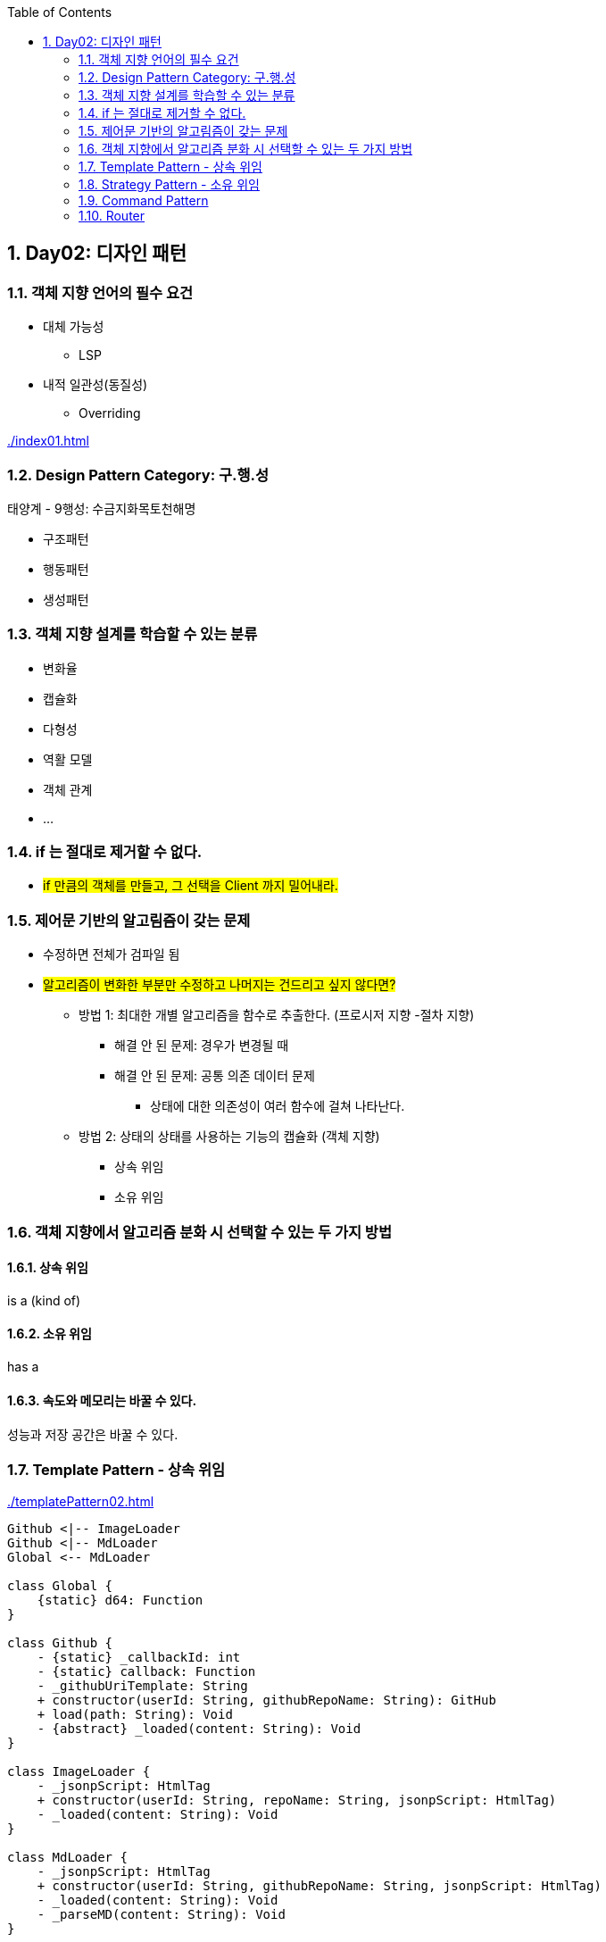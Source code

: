 :toc:
:numbered:

== Day02: 디자인 패턴
ifndef::imagesdir:[:imagesdir: .]

=== 객체 지향 언어의 필수 요건

* 대체 가능성
** LSP
* 내적 일관성(동질성)
** Overriding

link:{imagesdir}/index01.html[]

=== Design Pattern Category: 구.행.성

태양계 - 9행성: 수금지화목토천해명

* 구조패턴
* 행동패턴
* 생성패턴

=== 객체 지향 설계를 학습할 수 있는 분류

* 변화율
* 캡슐화
* 다형성
* 역활 모델
* 객체 관계
* ...

=== if 는 절대로 제거할 수 없다.

* #if 만큼의 객체를 만들고, 그 선택을 Client 까지 밀어내라.#

=== 제어문 기반의 알고림즘이 갖는 문제

* 수정하면 전체가 검파일 됨
* #알고리즘이 변화한 부분만 수정하고 나머지는 건드리고 싶지 않다면?#
** 방법 1: 최대한 개별 알고리즘을 함수로 추출한다. (프로시저 지향 -절차 지향)
*** 해결 안 된 문제: 경우가 변경될 때
*** 해결 안 된 문제: 공통 의존 데이터 문제
**** 상태에 대한 의존성이 여러 함수에 걸쳐 나타난다.
** 방법 2: 상태의 상태를 사용하는 기능의 캡슐화 (객체 지향)
*** 상속 위임
*** 소유 위임

=== 객체 지향에서 알고리즘 분화 시 선택할 수 있는 두 가지 방법

==== 상속 위임

is a (kind of)

==== 소유 위임

has a

==== 속도와 메모리는 바꿀 수 있다.

성능과 저장 공간은 바꿀 수 있다.

=== Template Pattern - 상속 위임

link:{imagesdir}/templatePattern02.html[]

[plantuml, templatePattern_class, png]
.....
Github <|-- ImageLoader
Github <|-- MdLoader
Global <-- MdLoader

class Global {
    {static} d64: Function
}

class Github {
    - {static} _callbackId: int
    - {static} callback: Function
    - _githubUriTemplate: String
    + constructor(userId: String, githubRepoName: String): GitHub
    + load(path: String): Void
    - {abstract} _loaded(content: String): Void
}

class ImageLoader {
    - _jsonpScript: HtmlTag
    + constructor(userId: String, repoName: String, jsonpScript: HtmlTag)
    - _loaded(content: String): Void
}

class MdLoader {
    - _jsonpScript: HtmlTag
    + constructor(userId: String, githubRepoName: String, jsonpScript: HtmlTag)
    - _loaded(content: String): Void
    - _parseMD(content: String): Void
}
.....

[plantuml, templatePattern_sequence, png]
.....
actor client
participant s75img <<ImageLoader>>
participant s75md <<MdLoader>>

client -> s75img: constructor(userId, githubRepoName, jsonpScript): ImageLoader
activate s75img
return s75img

client -> s75img: load(path): Void
activate s75img
    s75img -> s75img: _load(content): Void
    activate s75img
    deactivate s75img
deactivate s75img

client -> s75md: constructor(userId, githubRepoName, jsonpScript): ImageLoader
activate s75md
return s75md

client -> s75md: load(path): Void
activate s75md
    s75md -> s75md: _load(content): Void
    activate s75md
        s75md -> s75md: _parseMD(content): Void
        activate s75md
            s75md -> Global: d64(content: String): String
            activate Global
            s75md <- Global: decodeURIComponent: String
            deactivate Global
        deactivate s75md
    deactivate s75md
deactivate s75md
.....

=== Strategy Pattern - 소유 위임

link:{imagesdir}/strategyPattern03.html[]

[plantuml, strategyPattern_class, png]
.....
class Global {
    {static} d64: Function
    {static} parseMD(content: String): String
    {static} getHtmlTagUsingHtmlTagId: HtmlTag
    {static} imgParser: Function
    {static} mdParser: Function
}

class Github {
    - {static} _callbackId: int
    - {static} callback: Function
    - _githubUriTemplate: String
    + constructor(userId: String, githubRepoName: String): GitHub
    + load(path: String): Void
    + parser(parser: Function): Setter
}
.....

[plantuml, strategyPattern_sequence, png]
.....
actor client

client -> github: constructor(userId, githubRepoName): Github
activate github
return github

client -> github: parser(imgParser): Setter
activate github
deactivate github

client -> github: load(path): Void
activate github
deactivate github

client -> github: parser(mdParser): Setter
activate github
deactivate github

client -> github: load(path): Void
activate github
deactivate github
.....

=== Command Pattern

전략 패턴의 발전형

* Comand
** 전략 객체 & 전략이 사용하는 인자들을 묶어서 하나의 커맨드 객체로 만들어 사용

link:{imagesdir}/commandPattern04.html[]

[plantuml, commandPattern_class, png]
.....
Github -> Command

class Global {
    {static} d64: Function
    {static} parseMD(content: String): String
    {static} getHtmlTagUsingHtmlTagId: HtmlTag
    {static} imgParser: Function
    {static} mdParser: Function
}

class Github {
    - {static} _callbackId: int
    - {static} callback: Function
    - _githubUriTemplate: String
    - _command: Command
    + constructor(userId: String, githubRepoName: String): GitHub
    + load(path: String): Void
    + command(command: Command): Setter
}

class Command {
    - _parser: Function
    - _args: Array
    + constructor(parser: Function, args: Array)
    + parser: Getter
    + args: Getter
}
.....

[plantuml, commandPattern_sequence, png]
.....
actor client
participant gitHub <<Github>>
participant imgCommand <<Command>>
participant mdCommand <<Command>>

client -> gitHub: constructor(userId: String, githubRepoName: String): Github
activate gitHub
return gitHub

client -> imgCommand: constructor(imgParser: Function, args: Array): Command
activate imgCommand
return imgCommand

client -> gitHub: command(imgCommand: Command): Setter
activate gitHub
deactivate gitHub

client -> gitHub: load(path): Void
activate gitHub
deactivate gitHub

client -> mdCommand: constructor(mdParser: Function, args: Array): Command
activate mdCommand
return mdCommand

client -> gitHub: command(mdCommand: Command): Setter
activate gitHub
deactivate gitHub

client -> gitHub: load(path): Void
activate gitHub
deactivate gitHub
.....

=== Router

Router: 경로 + 경로 해석기

link:{imagesdir}/router05.html[]

[plantuml, router_class, png]
.....
Github -> Command
Loader -> Command
Loader -> Github

class Global {
    {static} d64: Function
    {static} parseMD(content: String): String
    {static} getHtmlTagUsingHtmlTagId: HtmlTag
    {static} imgParser: Function
    {static} mdParser: Function
}

class Github {
    - {static} _callbackId: int
    - {static} callback: Function
    - _githubUriTemplate: String
    - _command: Command
    + constructor(userId: String, githubRepoName: String): GitHub
    + load(path: String): Void
    + command(command: Command): Setter
}

class Command {
    - _parser: Function
    - _args: Array
    + constructor(parser: Function, args: Array)
    + parser: Getter
    + args: Getter
}

class Loader {
    - _github: Github
    - _router: Map
    + constructor(userId: String, githubRepoName: String): Loader
    + add(ext: String, command: Command): Void
    + load(path: String): Void
}
.....

[plantuml, router_sequence, png]
.....
actor client
participant loader <<Loader>>
participant github <<Github>>
participant imgCommand <<Command>>
participant mdCommand <<Command>>

client -> loader: constructor(userId: String, githubRepoName: String): Loader
activate loader
    loader -> github: constructor(userId: String, githubRepoName: String): GitHub
    activate github
    loader <- github: gitHub: GitHub
    deactivate github
return loader

client -> imgCommand: constructor(imgParser: Function, args: Array): Command
activate imgCommand
return imgCommand

client -> loader: add(ext: String, imgCommand: Command
activate loader
deactivate loader

client -> loader: load(path: String): Void
activate loader
    loader -> github: command(command: Command): Setter
    activate github
    deactivate github
    loader -> github: load(path: String): Void
    activate github
        github -> imgCommand: parser(content: String, args: Array): Void
        activate imgCommand
        deactivate imgCommand
    deactivate github
deactivate loader

client -> mdCommand: constructor(mdParser: Function, args: Array): Command
activate mdCommand
return mdCommand

client -> loader: add(ext: String, mdCommand: Command): Void
activate loader
deactivate loader

client -> loader: load(path: String): Void
activate loader
    loader -> github: command(command: Command): Setter
    activate github
    deactivate github
    loader -> github: load(path: String): Void
    activate github
        github -> mdCommand: parser(content: String, args: Array): Void
        activate mdCommand
        deactivate mdCommand
    deactivate github
deactivate loader
.....